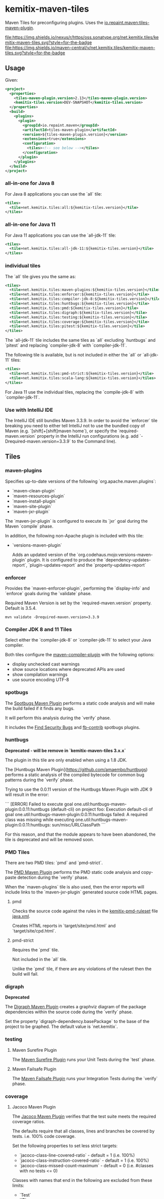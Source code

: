 * kemitix-maven-tiles

  Maven Tiles for preconfiguring plugins. Uses the [[https://github.com/repaint-io/maven-tiles][io.repaint.maven:tiles-maven-plugin]].

  [[https://oss.sonatype.org/content/repositories/releases/net/kemitix/tiles/kemitix-maven-tiles][file:https://img.shields.io/nexus/r/https/oss.sonatype.org/net.kemitix.tiles/kemitix-maven-tiles.svg?style=for-the-badge]]
  [[https://search.maven.org/search?q=g:net.kemitix.tiles%20AND%20a:kemitix-maven-tiles][file:https://img.shields.io/maven-central/v/net.kemitix.tiles/kemitix-maven-tiles.svg?style=for-the-badge]]

** Usage

   Given:

   #+BEGIN_SRC xml
     <project>
       <properties>
         <tiles-maven-plugin.version>2.13</tiles-maven-plugin.version>
         <kemitix-tiles.version>DEV-SNAPSHOT</kemitix-tiles.version>
       </properties>
       <build>
         <plugins>
           <plugin>
             <groupId>io.repaint.maven</groupId>
             <artifactId>tiles-maven-plugin</artifactId>
             <version>${tiles-maven-plugin.version}</version>
             <extensions>true</extensions>
             <configuration>
               <tiles><!-- see below --></tiles>
             </configuration>
           </plugin>
         </plugins>
       </build>
     </project>
   #+END_SRC

*** all-in-one for Java 8

    For Java 8 applications you can use the `all` tile:

    #+BEGIN_SRC xml
      <tiles>
        <tile>net.kemitix.tiles:all:${kemitix-tiles.version}</tile>
      </tiles>
    #+END_SRC

*** all-in-one for Java 11

    For Java 11 applications you can use the `all-jdk-11` tile:

    #+BEGIN_SRC xml
      <tiles>
        <tile>net.kemitix.tiles:all-jdk-11:${kemitix-tiles.version}</tile>
      </tiles>
    #+END_SRC

*** individual tiles

    The `all` tile gives you the same as:

    #+BEGIN_SRC xml
      <tiles>
        <tile>net.kemitix.tiles:maven-plugins:${kemitix-tiles.version}</tile>
        <tile>net.kemitix.tiles:enforcer:${kemitix-tiles.version}</tile>
        <tile>net.kemitix.tiles:compiler-jdk-8:${kemitix-tiles.version}</tile>
        <tile>net.kemitix.tiles:huntbugs:${kemitix-tiles.version}</tile>
        <tile>net.kemitix.tiles:pmd:${kemitix-tiles.version}</tile>
        <tile>net.kemitix.tiles:digraph:${kemitix-tiles.version}</tile>
        <tile>net.kemitix.tiles:testing:${kemitix-tiles.version}</tile>
        <tile>net.kemitix.tiles:coverage:${kemitix-tiles.version}</tile>
        <tile>net.kemitix.tiles:pitest:${kemitix-tiles.version}</tile>
      </tiles>
    #+END_SRC

    The `all-jdk-11` tile includes the same tiles as `all` excluding `huntbugs`
    and `pitest` and replacing `compiler-jdk-8` with `compiler-jdk-11`.

    The following tile is available, but is not included in either the `all` or
    `all-jdk-11` tiles:

    #+BEGIN_SRC xml
      <tiles>
        <tile>net.kemitix.tiles:pmd-strict:${kemitix-tiles.version}</tile>
        <tile>net.kemitix.tiles:scala-lang:${kemitix-tiles.version}</tiles>
      </tiles>
    #+END_SRC

    For Java 11 use the individual tiles, replacing the `compile-jdk-8` with
    `compiler-jdk-11`.

*** Use with IntelliJ IDE

    The IntelliJ IDE still bundles Maven 3.3.9. In order to avoid the `enforcer`
    tile breaking you need to either tell IntelliJ not to use the bundled copy
    of Maven (e.g. `[shift]+[shift]maven home`), or specify the
    `required-maven.version` property in the IntelliJ run configurations (e.g.
    add `-Drequired-maven.version=3.3.9` to the Command line).
    
** Tiles

*** maven-plugins

    Specifies up-to-date versions of the following `org.apache.maven.plugins`:

    * `maven-clean-plugin`
    * `maven-resources-plugin`
    * `maven-install-plugin`
    * `maven-site-plugin`
    * `maven-jxr-plugin`

    The `maven-jxr-plugin` is configured to execute its `jxr` goal during the
    Maven `compile` phase.

    In addition, the following non-Apache plugin is included with this tile:

    * `versions-maven-plugin`

      Adds an updated version of the `org.codehaus.mojo:versions-maven-plugin`
      plugin. It is configured to produce the `dependency-updates-report`,
      `plugin-updates-report` and the `property-updates-report`

*** enforcer

    Provides the `maven-enforcer-plugin`, performing the `display-info` and
    `enforce` goals during the `validate` phase.

    Required Maven Version is set by the `required-maven.version` property.
    Default is 3.5.4.

    #+BEGIN_SRC shell
      mvn validate -Drequired-maven.version=3.3.9
    #+END_SRC

*** Compiler JDK 8 and 11 Tiles

    Select either the `compiler-jdk-8` or `compiler-jdk-11` to select your Java
    compiler.

    Both tiles configure the [[https://maven.apache.org/plugins/maven-compiler-plugin/][maven-compiler-plugin]] with the following options:

    * display unchecked cast warnings
    * show source locations where deprecated APIs are used
    * show compilation warnings
    * use source encoding UTF-8

*** spotbugs

    The [[https://spotbugs.github.io][Spotbugs Maven Plugin]] performs a static
    code analysis and will make the build failed if it finds any bugs.

    It will perform this analysis during the `verify` phase.

    It includes the [[https://find-sec-bugs.github.io][Find Security Bugs]] and [[https://github.com/mebigfatguy/fb-contrib][fb-contrib]] spotbugs plugins.

*** huntbugs

    **Deprecated - will be remove in `kemitix-maven-tiles 3.x.x`**

    The plugin in this tile are only enabled when using a 1.8 JDK.

    The [Huntbugs Maven Plugin](https://github.com/amaembo/huntbugs) performs a
    static analysis of the compiled bytecode for common bug patterns during the
    `verify` phase.

    Trying to use the 0.0.11 version of the Huntbugs Maven Plugin with JDK 9
    will result in the error:

    ```
    [ERROR] Failed to execute goal one.util:huntbugs-maven-plugin:0.0.11:huntbugs (default-cli) on project foo:
        Execution default-cli of goal one.util:huntbugs-maven-plugin:0.0.11:huntbugs failed:
            A required class was missing while executing one.util:huntbugs-maven-plugin:0.0.11:huntbugs:
                sun/misc/URLClassPath
    ```

    For this reason, and that the module appears to have been abandoned, the
    tile is deprecated and will be removed soon.

*** PMD Tiles

    There are two PMD tiles: `pmd` and `pmd-strict`.

    The [[https://maven.apache.org/plugins/maven-pmd-plugin/][PMD Maven Plugin]] performs the PMD static code analysis and copy-paste
    detection during the `verify` phase.

    When the `maven-plugins` tile is also used, then the error reports will
    include links to the `maven-jxr-plugin` generated source code HTML pages.

**** pmd

     Checks the source code against the rules in the [[https://github.com/kemitix/kemitix-pmd-ruleset][kemitix-pmd-ruleset]] file
     [[https://github.com/kemitix/kemitix-pmd-ruleset/blob/master/src/main/resources/net/kemitix/pmd/java.xml][java.xml]].

     Creates HTML reports in `target/site/pmd.html` and `target/site/cpd.html`.

**** pmd-strict

     Requires the `pmd` tile.

     Not included in the `all` tile.

     Unlike the `pmd` tile, if there are any violations of the ruleset then the
     build will fail.

*** digraph

    **Deprecated**

    The [[https://github.com/kemitix/digraph-dependency-maven-plugin/][Digraph Maven Plugin]] creates a graphviz diagram of the package
    dependencies within the source code during the `verify` phase.

    Set the property `digraph-dependency.basePackage` to the base of the project
    to be graphed. The default value is `net.kemitix`.

*** testing

**** Maven Surefire Plugin

     The [[http://maven.apache.org/surefire/maven-surefire-plugin/index.html][Maven Surefire Plugin]] runs your Unit Tests during the `test` phase.

**** Maven Failsafe Plugin

     The [[http://maven.apache.org/surefire/maven-failsafe-plugin/index.html][Maven Failsafe Plugin]] runs your Integration Tests during the `verify`
     phase.

*** coverage

**** Jacoco Maven Plugin

     The [[http://www.eclemma.org/jacoco/trunk/doc/maven.html][Jacoco Maven Plugin]] verifies that the test suite meets the required
     coverage ratios.

     The defaults require that all classes, lines and branches be covered by
     tests. i.e. 100% code coverage.

     Set the following properties to set less strict targets:

     * `jacoco-class-line-covered-ratio` - default = 1 (i.e. 100%)
     * `jacoco-class-instruction-covered-ratio` - default = 1 (i.e. 100%)
     * `jacoco-class-missed-count-maximum` - default = 0 (i.e. #classes with no tests <= 0)

     Classes with names that end in the following are excluded from these limits:

     * `Test`
     * `IT`
     * `Main`
     * `Application`
     * `Configuration`
     * `Immutable`

*** pitest

**** Mutation Testing

     The [[http://pitest.org/quickstart/maven/][Pitest Maven Plugin]] perform mutation test coverage checks during the
     `verify` phase.

     Code coverage must by 100%, see `pitest.coverage`. The build will
     fail if any mutation does not result in test failing.

     Set `pitest.skip` to avoid running the mutation testing.

     Set `pitest.coverage` to a value between 0 and 1 to set the allowed ratio
     of uncovered code. i.e. 0 = 100% code coverage, 0.2 = 80% code coverage
     (default is 0)

     Set `pitest.mutation` to a value between 0 and 1 to set the allowed
     mutations to survive the test suite. i.e. 0 = 100% mutations caught, 0.2 =
     80% mutations caught (default is 0)

*** scala-lang

**** Standard library for the Scala Programming Language.

Add the following dependency:

#+begin_example xml
  <dependency>
      <groupId>org.scala-lang</groupId>
      <artifactId>scala-library</artifactId>
      <version>${scala-library.version}</version>
  </dependency>
#+end_example

The version will be picked up from the dependencyManagement element in
the tile.

**** scala-maven-plugin for compiling/testing/running/documenting

Add your Scala code in ~src/main/scala~ and tests in ~src/test/scala~.
